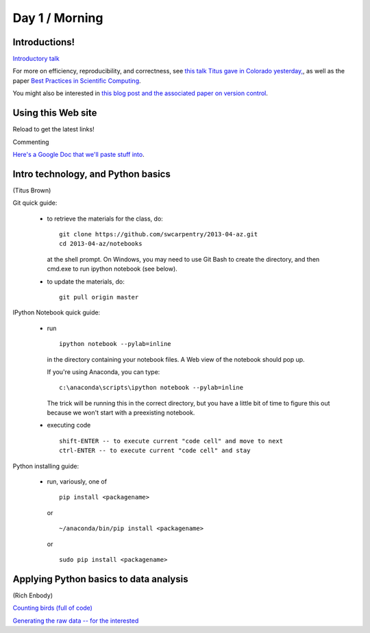 Day 1 / Morning
===============

Introductions!
--------------

`Introductory talk <http://www.slideshare.net/c.titus.brown/2013-arizonaswc>`__

For more on efficiency, reproducibility, and correctness, see `this
talk Titus gave in Colorado yesterday,
<http://www.slideshare.net/c.titus.brown/2013-ucar-best-practices>`__,
as well as the paper `Best Practices in Scientific Computing <http://arxiv.org/abs/1210.0530>`__.

You might also be interested in `this blog post and the associated paper
on version control <http://blogs.biomedcentral.com/bmcblog/2013/02/28/version-control-for-scientific-research/>`__.

Using this Web site
-------------------

Reload to get the latest links!

Commenting

`Here's a Google Doc that we'll paste stuff into <https://docs.google.com/document/d/180QIKxhtM4bbbYAdUbO6_dSWMoSFACe3dxrzwh7emjE/edit?usp=sharing>`__.

Intro technology, and Python basics
-----------------------------------

(Titus Brown)

Git quick guide:

 - to retrieve the materials for the class, do::

      git clone https://github.com/swcarpentry/2013-04-az.git
      cd 2013-04-az/notebooks

   at the shell prompt.  On Windows, you may need to use Git Bash
   to create the directory, and then cmd.exe to run ipython notebook (see
   below).

 - to update the materials, do::

      git pull origin master

IPython Notebook quick guide:

 - run ::

      ipython notebook --pylab=inline

   in the directory containing your notebook files.  A Web view of the
   notebook should pop up.

   If you're using Anaconda, you can type::

      c:\anaconda\scripts\ipython notebook --pylab=inline

   The trick will be running this in the correct directory, but you have
   a little bit of time to figure this out because we won't start with
   a preexisting notebook.

 - executing code ::

      shift-ENTER -- to execute current "code cell" and move to next
      ctrl-ENTER -- to execute current "code cell" and stay

Python installing guide:

 - run, variously, one of ::

      pip install <packagename>

   or ::

      ~/anaconda/bin/pip install <packagename>

   or ::

      sudo pip install <packagename>

Applying Python basics to data analysis
---------------------------------------

(Rich Enbody)

`Counting birds (full of code) <http://nbviewer.ipython.org/urls/raw.github.com/swcarpentry/2013-04-az/master/notebooks/10-introducing-bird-counting-FULL.ipynb>`__

`Generating the raw data -- for the interested <http://nbviewer.ipython.org/urls/raw.github.com/swcarpentry/2013-04-az/master/notebooks/99-generate-lots-of-birds.ipynb>`__

